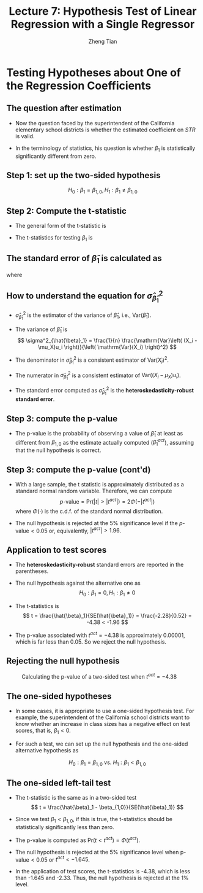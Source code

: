 #+TITLE: Lecture 7: Hypothesis Test  of Linear Regression with a Single Regressor
#+AUTHOR: Zheng Tian
#+DATE:

#+OPTIONS: H:2 num:1 toc:1 ^:{}

#+STARTUP: beamer
#+LATEX_CLASS: beamer
#+LATEX_CLASS_OPTIONS: [presentation]
#+BEAMER_THEME: CambridgeUS
#+BEAMER_COLOR_THEME: beaver
#+PROPERTY: BEAMER_col_ALL 0.1 0.2 0.3 0.4 0.5 0.6 0.7 0.8 0.9 0.0 :ETC
#+COLUMNS: %45ITEM %10BEAMER_env(Env) %10BEAMER_act(Act) %4BEAMER_col(Col) %8BEAMER_opt(Opt)


* Testing Hypotheses about One of the Regression Coefficients

** The question after estimation

\begin{equation}
\label{eq:testscr-str-1e}
\widehat{TestScore} = 698.93 - 2.28 \times STR
\end{equation}

- Now the question faced by the superintendent of the California
  elementary school districts is whether the estimated coefficient on
  /STR/ is valid.

- In the terminology of statistics, his question is
  whether $\beta_1$ is statistically significantly different from
  zero. 

** Step 1: set up the two-sided hypothesis

\[ H_0: \beta_1 = \beta_{1,0}, H_1: \beta_1 \neq \beta_{1,0} \]

** Step 2: Compute the t-statistic

- The general form of the t-statistic is
  \begin{equation}
  \label{eq:general-t}
  t = \frac{\text{estimator} - \text{hypothesized value}}{\text{standard error of the estimator}}
  \end{equation}

- The t-statistics for testing $\beta_1$ is
  \begin{equation}
  \label{eq:t-stat-b1}
  t = \frac{\hat{\beta}_1 - \beta_{1,0}}{SE(\hat{\beta}_1)}
  \end{equation}
  
** The standard error of $\hat{\beta}_1$ is calculated as

\begin{equation}
\label{eq:se-b-1}
SE(\hat{\beta}_1) = \sqrt{\hat{\sigma}^2_{\hat{\beta}_1}}
\end{equation}
where
\begin{equation}
\label{eq:sigma-b-1}
\hat{\sigma}^2_{\hat{\beta}_1} = \frac{1}{n} \frac{\frac{1}{n-2} \sum_{i=1}^n (X_i - \bar{X})^2 \hat{u}^2_i}{\left[ \frac{1}{n} \sum_{i=1}^n (X_i - \bar{X})^2 \right]^2}
\end{equation}

** How to understand the equation for $\hat{\sigma}^2_{\hat{\beta}_1}$

- $\hat{\sigma}^2_{\hat{\beta}_1}$ is the estimator of the variance of
  $\hat{\beta}_1$, i.e., $\mathrm{Var}(\hat{\beta}_1)$. 

- The variance of $\hat{\beta}_1$ is 
  \[ \sigma^2_{\hat{\beta}_1} = \frac{1}{n} \frac{\mathrm{Var}\left( (X_i - \mu_X)u_i \right)}{\left( \mathrm{Var}(X_i) \right)^2} \]
  
- The denominator in $\hat{\sigma}^2_{\hat{\beta}_1}$ is a consistent
  estimator of $\mathrm{Var}(X_i)^2$.
  
- The numerator in $\hat{\sigma}^2_{\hat{\beta}_1}$ is a consistent
  estimator of $\mathrm{Var}((X_i - \mu_X)u_i)$. 
  
- The standard error computed as $\hat{\sigma}^2_{\hat{\beta}_1}$ is
  the *heteroskedasticity-robust standard error*. 

** Step 3: compute the p-value

- The p-value is the probability of observing a value of $\hat{\beta}_1$
  at least as different from $\beta_{1,0}$ as the estimate actually
  computed ($\hat{\beta}^{act}_1$), assuming that the null hypothesis is
  correct. 

  \begin{equation*}
  \begin{split}
  p\text{-value} &= \mathrm{Pr}_{H_0} \left( | \hat{\beta}_1 - \beta_{1,0} | > | \hat{\beta}^{act}_1 - \beta_{1,0} | \right) \\
  &= \mathrm{Pr}_{H_0} \left( \left| \frac{\hat{\beta}_1 - \beta_{1,0}}{SE(\hat{\beta}_1)} \right| > \left| \frac{\hat{\beta}^{act}_1 - \beta_{1,0}}{SE(\hat{\beta}_1)} \right| \right) \\
  &= \mathrm{Pr}_{H_0} \left( |t| > |t^{act}| \right)
  \end{split}
  \end{equation*}

** Step 3: compute the p-value (cont'd)

- With a large sample, the t statistic is approximately distributed as
  a standard normal random variable. Therefore, we can compute 
  \[p\text{-value} = \mathrm{Pr}\left(|t| > |t^{act}|
  \right) = 2 \Phi(-|t^{act}|)\]
  where $\Phi(\cdot)$ is the c.d.f. of the standard normal
  distribution. 

- The null hypothesis is rejected at the 5% significance level if the
  $p\text{-value} < 0.05$ or, equivalently, $|t^{act}| > 1.96$. 

** Application to test scores

\begin{equation*}
\widehat{TestScore} = \underset{\displaystyle (10.4)}{698.9} - \underset{\displaystyle (0.52)}{2.28} \times STR,\; R^2 = 0.051,\; SER = 1.86
\end{equation*}

- The *heteroskedasticity-robust* standard errors are reported in the
  parentheses. 

- The null hypothesis against the alternative one as
  \[ H_0: \beta_1 = 0, H_1: \beta_1 \neq 0 \]

- The t-statistics is
  \[ t = \frac{\hat{\beta}_1}{SE(\hat{\beta}_1)} = \frac{-2.28}{0.52}
  = -4.38 < -1.96 \] 

- The p-value associated with $t^{act} = -4.38$ is approximately
  0.00001, which is far less than 0.05. So we reject the null
  hypothesis. 

** Rejecting the null hypothesis 

#+CAPTION: Calculating the p-value of a two-sided test when $t^{act}=-4.38$
#+ATTR_LATEX: :width 0.7\textwidth
#+ATTR_HTML: :width 600
#+NAME: fig:fig-5-1
[[file:figure/fig-5-1.png]]

** The one-sided hypotheses

- In some cases, it is appropriate to use a one-sided hypothesis
  test. For example, the superintendent of the California school
  districts want to know whether an increase in class sizes has a
  negative effect on test scores, that is, $\beta_1 < 0$.

- For such a test, we can set up the null hypothesis and the one-sided
  alternative hypothesis as

  \[ H_0: \beta_1 = \beta_{1,0} \text{ vs. } H_1: \beta_1 < \beta_{1,0} \]

** The one-sided left-tail test 

- The t-statistic is the same as in a two-sided test
  \[ t = \frac{\hat{\beta}_1 - \beta_{1,0}}{SE(\hat{\beta}_1)} \]

- Since we test $\beta_1 < \beta_{1,0}$, if this is true, the
  t-statistics should be statistically significantly less than zero. 

- The p-value is computed as $\mathrm{Pr}(t < t^{act}) = \Phi(t^{act})$. 

- The null hypothesis is rejected at the 5% significance level when
  $\text{p-value} < 0.05$ or $t^{act} < -1.645$.

- In the application of test scores, the t-statistics is -4.38, which
  is less than -1.645 and -2.33. Thus, the null hypothesis is rejected
  at the 1% level.



